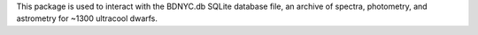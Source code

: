 This package is used to interact with the BDNYC.db SQLite database file, an archive of spectra, photometry, and astrometry for ~1300 ultracool dwarfs.